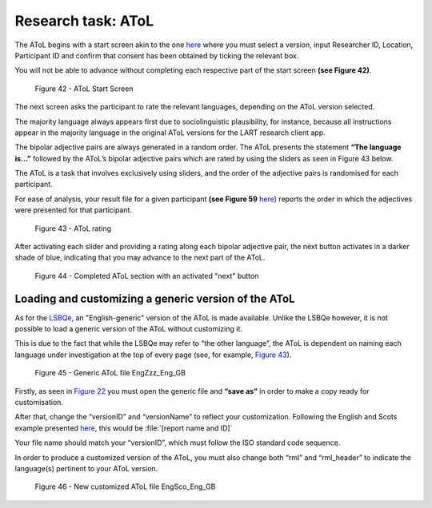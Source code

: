 Research task: AToL
===================

The AToL begins with a start screen akin to the one `here <file:///C:/Users/admin/Documents/lart-research-client/docs/build/html/users/research-task-lsbqe.html#loading-a-generic-version-of-the-lsbqe>`_ where you must select a version, input Researcher ID, Location, Participant ID
and confirm that consent has been obtained by ticking the relevant box.

You will not be able to advance without completing each respective part of the start screen **(see Figure 42)**.  

.. figure:: figures/atolfigure21.png
      :width: 600
      :alt: Screenshot of AToL Start Screen

      Figure 42 - AToL Start Screen

The next screen asks the participant to rate the relevant languages, depending on the AToL version selected.

The majority language always appears first due to sociolinguistic plausibility, for instance, because all
instructions appear in the majority language in the original AToL versions for the LART research client app.

The bipolar adjective pairs are always generated in a random order. The AToL presents the statement **“The language is…”** followed by the AToL’s bipolar adjective pairs
which are rated by using the sliders as seen in Figure 43 below.

The AToL is a task that involves exclusively using sliders, and the order of the adjective pairs is randomised for each participant. 

For ease of analysis, your result file for a given participant **(see Figure 59** `here <file:///C:/Users/admin/Documents/lart-research-client/docs/build/html/users/exporting-data.html#id8>`_) reports the order in which the adjectives were presented for that participant. 

.. figure:: figures/atolfigure22.png
      :width: 600
      :alt: Screenshot of AToL rating

      Figure 43 - AToL rating

After activating each slider and providing a rating along each bipolar adjective pair, the next button activates in a darker shade of blue, indicating that you may advance to the next part of the AToL.

.. figure:: figures/atolfigure23.png
      :width: 600
      :alt: Screenshot of completed AToL section

      Figure 44 - Completed AToL section with an activated "next" button

Loading and customizing a generic version of the AToL
-----------------------------------------------------

As for the `LSBQe, <file:///C:/Users/admin/Documents/lart-research-client/docs/build/html/users/research-task-lsbqe.html>`_ an "English-generic" version of the AToL is made available. 
Unlike the LSBQe however, it is not possible to load a generic version of the AToL without customizing it.

This is due to the fact that while the LSBQe may refer to “the other language”, the AToL is dependent on naming each language under investigation at the top of every page (see, for example, `Figure 43 <file:///C:/Users/admin/Documents/lart-research-client/docs/build/html/users/research-task-atol.html#id2>`_).

.. figure:: figures/atolfigure24.png
      :width: 600
      :alt: Screenshot of a generic AToL file 

      Figure 45 - Generic AToL file EngZzz_Eng_GB

Firstly, as seen in `Figure 22 <file:///C:/Users/admin/Documents/lart-research-client/docs/build/html/users/research-task-lsbqe.html#id3>`_ you must open the generic file and **“save as”** in order to make a copy ready for customisation.

After that, change the “versionID” and “versionName” to reflect your customization. Following the English and Scots example presented `here <file:///C:/Users/admin/Documents/lart-research-client/docs/build/html/users/research-task-lsbqe.html#id8>`_, this would be :file:`[report name and ID]`

Your file name should match your “versionID”, which must follow the ISO standard code sequence. 

.. (see XX for standard code sequence generating > add in localisation link once section has been completed). 

In order to produce a customized version of the AToL, you must also change both “rml” and “rml_header” to indicate the language(s) pertinent to your AToL version. 

.. figure:: figures/atolfigure24.png
      :width: 600
      :alt: Screenshot of a customized AToL file 

      Figure 46 - New customized AToL file EngSco_Eng_GB
